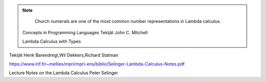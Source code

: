 
.. note::

	Church numerals are one of the most common number representations in Lambda
	calculus.

  Concepts in Programming Languages
  Tekijät John C. Mitchell

  Lambda Calculus with Types
Tekijät Henk Barendregt,Wil Dekkers,Richard Statman

https://www.irif.fr/~mellies/mpri/mpri-ens/biblio/Selinger-Lambda-Calculus-Notes.pdf

Lecture Notes on the Lambda Calculus
Peter Selinger
